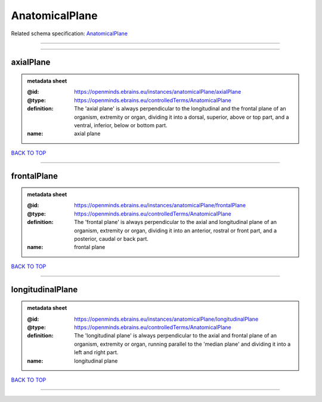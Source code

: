###############
AnatomicalPlane
###############

Related schema specification: `AnatomicalPlane <https://openminds-documentation.readthedocs.io/en/latest/schema_specifications/controlledTerms/anatomicalPlane.html>`_

------------

------------

axialPlane
----------

.. admonition:: metadata sheet

   :@id: https://openminds.ebrains.eu/instances/anatomicalPlane/axialPlane
   :@type: https://openminds.ebrains.eu/controlledTerms/AnatomicalPlane
   :definition: The 'axial plane' is always perpendicular to the longitudinal and the frontal plane of an organism, extremity or organ, dividing it into a dorsal, superior, above or top part, and a ventral, inferior, below or bottom part.
   :name: axial plane

`BACK TO TOP <AnatomicalPlane_>`_

------------

frontalPlane
------------

.. admonition:: metadata sheet

   :@id: https://openminds.ebrains.eu/instances/anatomicalPlane/frontalPlane
   :@type: https://openminds.ebrains.eu/controlledTerms/AnatomicalPlane
   :definition: The 'frontal plane' is always perpendicular to the axial and longitudinal plane of an organism, extremity or organ, dividing it into an anterior, rostral or front part, and a posterior, caudal or back part.
   :name: frontal plane

`BACK TO TOP <AnatomicalPlane_>`_

------------

longitudinalPlane
-----------------

.. admonition:: metadata sheet

   :@id: https://openminds.ebrains.eu/instances/anatomicalPlane/longitudinalPlane
   :@type: https://openminds.ebrains.eu/controlledTerms/AnatomicalPlane
   :definition: The 'longitudinal plane' is always perpendicular to the axial and frontal plane of an organism, extremity or organ, running parallel to the 'median plane' and dividing it into a left and right part.
   :name: longitudinal plane

`BACK TO TOP <AnatomicalPlane_>`_

------------

